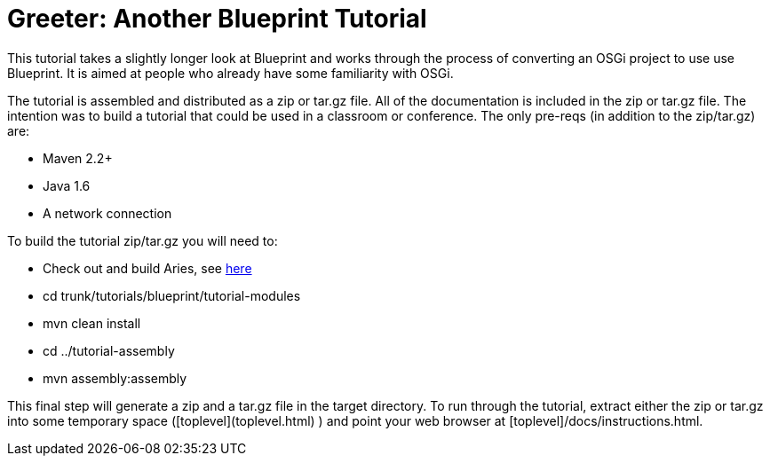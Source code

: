 = Greeter: Another Blueprint Tutorial

This tutorial takes a slightly longer look at Blueprint and works through the process of converting an OSGi project to use use Blueprint.
It is aimed at people who already have some familiarity with OSGi.

The tutorial is assembled and distributed as a zip or tar.gz file.
All of the documentation is included in the zip or tar.gz file.
The intention was to build a tutorial that could be used in a classroom or conference.
The only pre-reqs (in addition to the zip/tar.gz) are:

* Maven 2.2+
* Java 1.6 +
* A network connection

To build the tutorial zip/tar.gz you will need to:

* Check out and build Aries, see link:/development/buildingaries.html[here]
* cd trunk/tutorials/blueprint/tutorial-modules
* mvn clean install
* cd ../tutorial-assembly
* mvn assembly:assembly

This final step will generate a zip and a tar.gz file in the target directory.
To run through the tutorial, extract either the zip or tar.gz into some temporary space ([toplevel](toplevel.html) ) and point your web browser at [toplevel]/docs/instructions.html.
